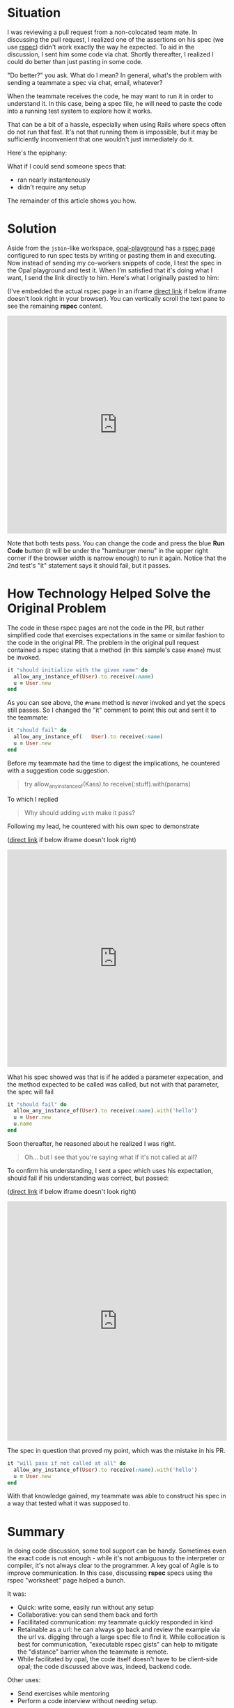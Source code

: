 #+OPTIONS: num:nil toc:nil

#+ATTR_HTML: :target "_blank"

* Situation

#+ATTR_HTML: :target "_blank"
I was reviewing a pull request from a non-colocated team mate.  In
discussing the pull request, I realized one of the assertions on his
spec (we use [[http://rspec.info][rspec]]) didn't work exactly the way he expected.  To aid
in the discussion, I sent him some code via chat. Shortly thereafter,
I realized I could do better than just pasting in some code.

"Do better?" you ask.  What do I mean? In general, what's the problem
with sending a teammate a spec via chat, email, whatever?

When the teammate receives the code, he may want to run it in order to
understand it.  In this case, being a spec file, he will need to paste
the code into a running test system to explore how it works.

That can be a bit of a hassle, especially when using Rails where specs
often do not run that fast.  It's not that running them is impossible,
but it may be sufficiently inconvenient that one wouldn't just
immediately do it.

Here's the epiphany:

What if I could send someone specs that:
- ran nearly instantenously
- didn't require any setup

The remainder of this article shows you how.

* Solution
#+ATTR_HTML: :target "_blank"
Aside from the =jsbin=-like workspace, [[http://fkchang.github.io/opal-playground][opal-playground]] has a [[http://fkchang.github.io/opal-playground/rspec/][rspec
page]] configured to run spec tests by writing or pasting them in and
executing. Now instead of sending my co-workers snippets of code, I
test the spec in the Opal playground and test it.  When I'm satisfied
that it's doing what I want, I send the link directly to him.  Here's
what I originally pasted to him:
#+ATTR_HTML: :target "_blank"
(I've embedded the actual rspec page in an iframe [[http://git.io/vmalc][direct link]] if below
iframe doesn't look right in your browser).  You can vertically scroll
the text pane to see the remaining *rspec* content.

#+BEGIN_HTML
<iframe width="100%" height="500" src="http://git.io/vmalc" frameborder="0" allowfullscreen></iframe>
#+END_HTML

Note that both tests pass.  You can change the code and press the blue
*Run Code* button (it will be under the "hamburger menu" in the upper
right corner if the browser width is narrow enough) to run it again. Notice
that the 2nd test's "it" statement says it should fail, but it passes.

* How Technology Helped Solve the Original Problem

The code in these rspec pages are not the code in the PR, but rather
simplified code that exercises expectations in the same or similar
fashion to the code in the original PR. The problem in the original
pull request contained a rspec stating that a method (in this sample's
case =#name=) must be invoked.

#+BEGIN_SRC ruby
  it "should initialize with the given name" do
    allow_any_instance_of(User).to receive(:name)
    u = User.new
  end
#+END_SRC

As you can see above, the =#name= method is never invoked and yet the
specs still passes.  So I changed the "it" comment to point this out
and sent it to the teammate:

#+BEGIN_SRC ruby
  it "should fail" do
    allow_any_instance_of(   User).to receive(:name)
    u = User.new
  end
#+END_SRC

Before my teammate had the time to digest the implications, he
countered with a suggestion code suggestion.

#+BEGIN_QUOTE
try allow_any_instance_of(Kass).to receive(:stuff).with(params)
#+END_QUOTE

To which I replied

#+BEGIN_QUOTE
Why should adding =with= make it pass?
#+END_QUOTE

Following my lead, he countered with his own spec to demonstrate

#+ATTR_HTML: :target "_blank"
([[http://git.io/vma45][direct link]] if below iframe doesn't look right)
#+BEGIN_HTML
<iframe width="100%" height="500" src="http://git.io/vma45" frameborder="0" allowfullscreen></iframe>
#+END_HTML

What his spec showed was that is if he added a parameter expecation,
and the method expected to be called was called, but not with that
parameter, the spec will fail

#+BEGIN_SRC ruby
  it "should fail" do
    allow_any_instance_of(User).to receive(:name).with('hello')
    u = User.new
    u.name
  end
#+END_SRC

Soon thereafter, he reasoned about he realized I was right.

#+BEGIN_QUOTE
Oh... but I see that you're saying what if it's not called at all?
#+END_QUOTE

To confirm his understanding, I sent a spec which uses his expectation,
should fail if his understanding was correct, but passed:

#+ATTR_HTML: :target "_blank"
([[http://git.io/vqMDa][direct link]] if below iframe doesn't look right)

#+BEGIN_HTML
<iframe width="100%" height="550" src="http://git.io/vqMDa" frameborder="0" allowfullscreen></iframe>
#+END_HTML

The spec in question that proved my point, which was the mistake in his PR.

#+BEGIN_SRC ruby
  it "will pass if not called at all" do
    allow_any_instance_of(User).to receive(:name).with('hello')
    u = User.new
  end
#+END_SRC

With that knowledge gained, my teammate was able to construct his spec
in a way that tested what it was supposed to.

* Summary
In doing code discussion, some tool support can be handy.  Sometimes
even the exact code is not enough - while it's not ambiguous to the
interpreter or compiler, it's not always clear to the programmer.  A key
goal of Agile is to improve communication.  In this case, discussing
*rspec* specs using the rspec "worksheet" page helped a bunch.

It was:
- Quick: write some, easily run without any setup
- Collaborative: you can send them back and forth
- Facillitated communication: my teammate quickly responded in kind
- Retainable as a url: he can always go back and review the example
  via the url vs. digging through a large spec file to find it. While
  collocation is best for communication, "executable rspec gists" can
  help to mitigate the "distance" barrier when the teammate is remote.
- While facilitated by opal, the code itself doesn't have to be client-side opal;
  the code discussed above was, indeed, backend code.

Other uses:

- Send exercises while mentoring
- Perform a code interview without needing setup.

* Teaser

I plan on making some more log posts on how opal based tools can help with
collaboration
